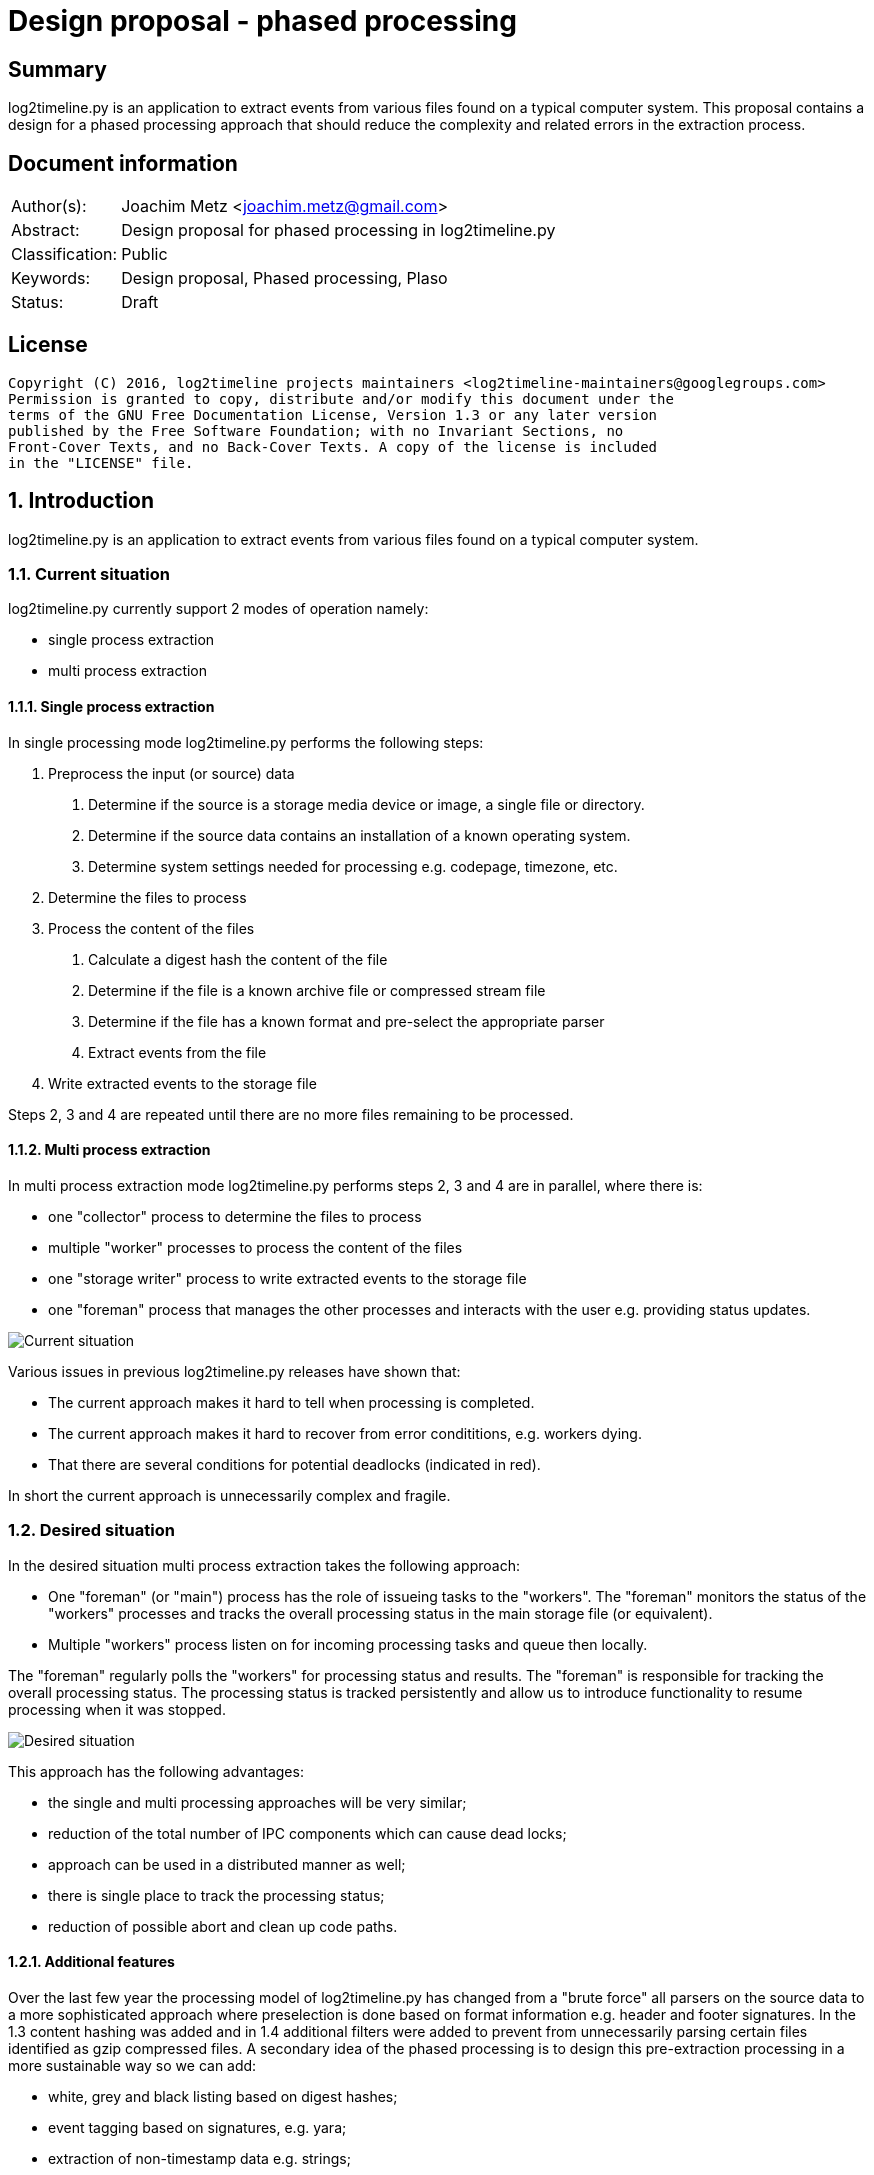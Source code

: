 = Design proposal - phased processing

:toc:
:toclevels: 4

:numbered!:
[abstract]
== Summary
log2timeline.py is an application to extract events from various files found on
a typical computer system. This proposal contains a design for a phased
processing approach that should reduce the complexity and related errors in the
extraction process.

[preface]
== Document information

[cols="1,5"]
|===
| Author(s): | Joachim Metz <joachim.metz@gmail.com>
| Abstract: | Design proposal for phased processing in log2timeline.py
| Classification: | Public
| Keywords: | Design proposal, Phased processing, Plaso
| Status: | Draft
|===

[preface]
== License
....
Copyright (C) 2016, log2timeline projects maintainers <log2timeline-maintainers@googlegroups.com>
Permission is granted to copy, distribute and/or modify this document under the
terms of the GNU Free Documentation License, Version 1.3 or any later version
published by the Free Software Foundation; with no Invariant Sections, no
Front-Cover Texts, and no Back-Cover Texts. A copy of the license is included
in the "LICENSE" file.
....

:numbered:
== Introduction
log2timeline.py is an application to extract events from various files found on 
a typical computer system.

=== Current situation
log2timeline.py currently support 2 modes of operation namely:

* single process extraction
* multi process extraction

==== Single process extraction
In single processing mode log2timeline.py performs the following steps:

1. Preprocess the input (or source) data
  a. Determine if the source is a storage media device or image, a single file
or directory.
  b. Determine if the source data contains an installation of a known operating
system.
  c. Determine system settings needed for processing e.g. codepage, timezone,
etc.
2. Determine the files to process
3. Process the content of the files
  a. Calculate a digest hash the content of the file
  b. Determine if the file is a known archive file or compressed stream file
  c. Determine if the file has a known format and pre-select the appropriate
parser
  d. Extract events from the file
4. Write extracted events to the storage file

Steps 2, 3 and 4 are repeated until there are no more files remaining to be
processed.

==== Multi process extraction
In multi process extraction mode log2timeline.py performs steps 2, 3 and 4
are in parallel, where there is:

* one "collector" process to determine the files to process
* multiple "worker" processes to process the content of the files
* one "storage writer" process to write extracted events to the storage file
* one "foreman" process that manages the other processes and interacts with
the user e.g. providing status updates.

image:https://docs.google.com/drawings/d/1K09QjUh3Jjw7U0MmecazwzVF2INDCMCCJPfdurEeKt8/pub?w=960&h=720[Current situation]

Various issues in previous log2timeline.py releases have shown that:

* The current approach makes it hard to tell when processing is completed.
* The current approach makes it hard to recover from error condititions, e.g.
workers dying.
* That there are several conditions for potential deadlocks (indicated in red).

In short the current approach is unnecessarily complex and fragile.

=== Desired situation
In the desired situation multi process extraction takes the following approach:

* One "foreman" (or "main") process has the role of issueing tasks to the
"workers". The "foreman" monitors the status of the "workers" processes and
tracks the overall processing status in the main storage file (or equivalent).
* Multiple "workers" process listen on for incoming processing tasks and queue
then locally.

The "foreman" regularly polls the "workers" for processing status and results.
The "foreman" is responsible for tracking the overall processing status. The
processing status is tracked persistently and allow us to introduce functionality
to resume processing when it was stopped.

image:https://docs.google.com/drawings/d/1i8u_vaj0ALDP-2mGGUw81uxUQ0L49F4tTj5cnxGF3Rw/pub?w=960&h=720[Desired situation]

This approach has the following advantages:

* the single and multi processing approaches will be very similar;
* reduction of the total number of IPC components which can cause dead locks;
* approach can be used in a distributed manner as well;
* there is single place to track the processing status;
* reduction of possible abort and clean up code paths.

==== Additional features
Over the last few year the processing model of log2timeline.py has changed from
a "brute force" all parsers on the source data to a more sophisticated approach
where preselection is done based on format information e.g. header and footer
signatures. In the 1.3 content hashing was added and in 1.4 additional filters
were added to prevent from unnecessarily parsing certain files identified as
gzip compressed files. A secondary idea of the phased processing is to design
this pre-extraction processing in a more sustainable way so we can add:

* white, grey and black listing based on digest hashes;
* event tagging based on signatures, e.g. yara;
* extraction of non-timestamp data e.g. strings;
* remove data duplication in the "event object";
* per volume system information (former preprocessing object).

[NOTE]
The actual implementation of distributed processing approach and yara support
are considered out of scope for this document and will be discussed in other
design proposals.

==== Task-based processing
Task-based processing is a way to track the status of process input sources
in-band. It should have the following advantages on the current situation:

* no need to rely on complex out-of-band logic to determine end of input
and end of processing messages.
* reliably compare the number of items generated by a producer and processed
by consumers. The numbers on both sides of a queue must be the same.
* reduce the need for IPC mechanism to prevent premature termination e.g.
IO sync on close.

== Design
The source data is processed in the following phases:

1. Scan the source data and determine the file systems to process
  a. Store the dfVFS scan tree in the storage
  b. Ask user for additional input e.g. decryption credentials or Windows
drive letters
2. Scan the file systems for file entry data and processable data streams
  a. Determine if the file is a known archive file or compressed stream file
  b. Determine if the file has a known format and pre-select the appropriate
  c. Possible future addition is to determine if files are encrypted
  d. Store the dfVFS path specifications and extracted file system metadata in
the main storage
  e. Apply file entry filters e.g. path or filename exclusion e.g. mark path
specifications as excluded from content processing
3. Determine system information and other pre-processing information like
codepage, timezone, date and time formats, etc.
  a. Determine the data streams that each worker is going to process. Split
the load over the workers based on e.g. data stream size and content type.
Reduce the data streams to be processed e.g. skip processing data streams that
are hard linked.
4. Process the contents of the data streams
  a. Calculate a digest hash the content of the file
  b. Apply data stream content filters e.g. do not process known data streams
  c. Possible future addition is to scan the contents for the data stream for
known signature e.g. yara
  d. Extract events from the data stream
  e. Possible future addition is to extract strings for the data stream
  f. Store the extracted data stream contents in the worker specific storage

Instead of relying on persisent queues the "foreman" sends the "worker" a task
that contains a batch of path specifications to process. The "foreman"
periodically polls the status of the "worker" and retrieves the worker specific
data. The "foreman" merges the worker specific data with the mail storage.
If a "worker" becomes unresponsive the "foreman" re-issues the task to another
worker.

=== Required steps

1. Instead of path specification and event object communicate tasks between
the different processes
2. Split the storage into a main storage and a worker specific storage
  a. Change the communication to send status and results in-band
3. Move the "collector" functionality into the "worker" process
  a. Store additional information e.g. path specifications
  b. Use the plaso storage file (or equivalent) to track processing status
4. Change preprocessing phase and add multi-volume support
  a. Change the preprocessing object also in-storage
5. Extend the processing phase with content scanning

==== Task
A task consists of:

* instruction; the instruction and arguments e.g.
"hash data stream defined by path spec" or
"collect data streams from file entry"
* session; possible future addition to allow the workers process multiple
sessions
* status; a string containing a status indication
* results; a list of result objects e.g. serialized event objects or event
tags

=== Processing session information
Start with a separate session status file that contains a list of:

* the path specifications within the source
* the tasks requested for a specific path specification e.g. "hash X", written
by the "foreman"
* the tasks completed for a specific path specification, written by the
"storage writer"

=== Other ideas
For a distributed processing approach the "worker" could be split into a
"nanny" and "extraction" process. E.g. if the "extraction" process is
terminated the "nanny" can respawn the "extraction" process. However the
"foreman" should still account for the "worker" becomming unresponsive in case
both the "nanny" and "extraction" are terminated.

Have the "foreman" deduplicate and normalize data on merge?

Use profiling to determine the optimal size of the path specification batches?

Allow to run phases independently for testing?

:numbered!:
[appendix]
== Revision history

[cols="1,1,1,5",options="header"]
|===
| Version | Author | Date | Comments
| 0.0.1 | Joachim Metz | January 2016 | Initial version based on template.
| 0.0.2 | Joachim Metz | Febuary 2016 | Additional information.
|===

[appendix]
== References

https://docs.google.com/document/d/1ZdK5TpUfHFKaA5Xi6w-N_FPSubOdRJhhgOqmuZkTX3Y/edit#heading=h.25kh82j17av6[Process management and queuing]

